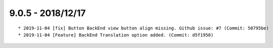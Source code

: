 

9.0.5 - 2018/12/17
------------------

::

	* 2019-11-04 [fix] Button BackEnd view button align missing. Github issue: #7 (Commit: 50795be)
	* 2019-11-04 [Feature] BackEnd Translation option added. (Commit: d5f1950)